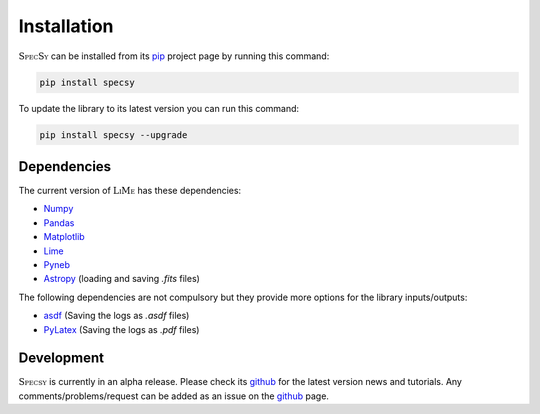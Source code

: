 Installation
============

:math:`\textsc{SpecSy}` can be installed from its pip_ project page by running this command:

.. code-block:: console

   pip install specsy

To update the library to its latest version you can run this command:

.. code-block:: console

   pip install specsy --upgrade

Dependencies
------------

The current version of :math:`\textsc{LiMe}` has these dependencies:

* Numpy_
* Pandas_
* Matplotlib_
* Lime_
* Pyneb_
* Astropy_ (loading and saving *.fits* files)

The following dependencies are not compulsory but they provide more options for the library inputs/outputs:

* asdf_ (Saving the logs as *.asdf* files)
* PyLatex_ (Saving the logs as *.pdf* files)

Development
-----------

:math:`\textsc{Specsy}` is currently in an alpha release. Please check its github_ for the latest version news and tutorials.
Any comments/problems/request can be added as an issue on the github_ page.

.. _pip: https://pypi.org/project/specsy/
.. _github: https://github.com/Vital-Fernandez/specsy
.. _Numpy: https://numpy.org/install/
.. _Pandas: https://pandas.pydata.org/docs/getting_started/install.html
.. _Matplotlib: https://matplotlib.org/stable/users/installing/index.html
.. _Pyneb: http://research.iac.es/proyecto/PyNeb//
.. _Astropy: https://docs.astropy.org/en/stable/install.html
.. _Lime: https://lime-stable.readthedocs.io/en/latest/

.. _PyLatex: https://jeltef.github.io/PyLaTeX/current/
.. _asdf: https://asdf.readthedocs.io/en/stable/asdf/install.html




